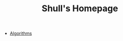 #+TITLE: Shull's Homepage
#+OPTIONS: html-style:nil p:t
#+HTML_HEAD: <link rel="stylesheet" type="text/css" href="./static/css/reset.css" />
#+HTML_HEAD: <link rel="stylesheet" type="text/css" href="./static/css/style.css" />
#+HTML_HEAD: <script src="./static/js/jquery.js"></script>
#+HTML_HEAD: <script src="./static/js/script.js"></script>

+ [[./Documents/algorithms/index.org][Algorithms]]
